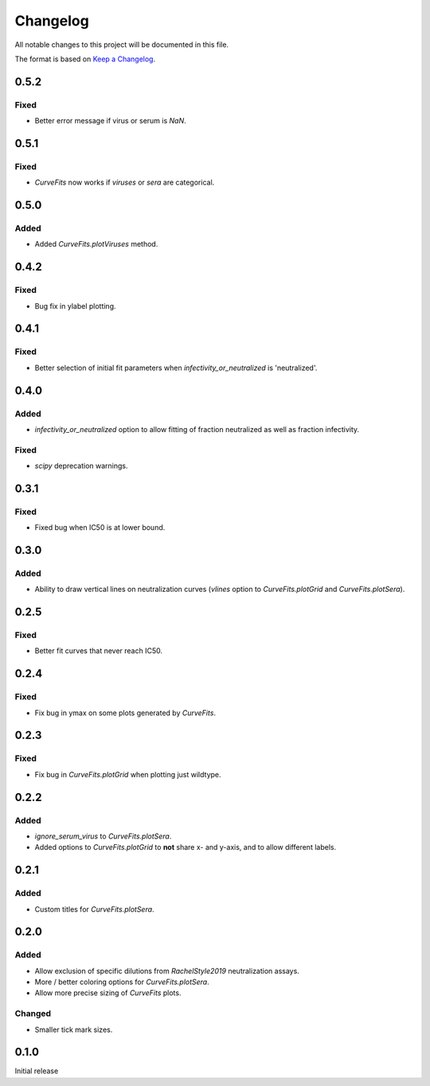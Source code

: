 =========
Changelog
=========

All notable changes to this project will be documented in this file.

The format is based on `Keep a Changelog <https://keepachangelog.com>`_.

0.5.2
------

Fixed
+++++
- Better error message if virus or serum is `NaN`.

0.5.1
-----

Fixed
++++++
- `CurveFits` now works if `viruses` or `sera` are categorical.

0.5.0
------

Added
++++++
- Added `CurveFits.plotViruses` method.

0.4.2
-----

Fixed
++++++
- Bug fix in ylabel plotting.

0.4.1
------

Fixed
+++++
- Better selection of initial fit parameters when `infectivity_or_neutralized` is 'neutralized'.

0.4.0
------

Added
+++++
- `infectivity_or_neutralized` option to allow fitting of fraction neutralized as well as fraction infectivity.

Fixed
+++++
- `scipy` deprecation warnings.

0.3.1
------

Fixed
++++++
- Fixed bug when IC50 is at lower bound.

0.3.0
-----

Added
+++++
- Ability to draw vertical lines on neutralization curves (`vlines` option to `CurveFits.plotGrid` and `CurveFits.plotSera`).

0.2.5
-----

Fixed
+++++
- Better fit curves that never reach IC50.

0.2.4
-------

Fixed
+++++++
- Fix bug in ymax on some plots generated by `CurveFits`.

0.2.3
-------

Fixed
++++++++
- Fix bug in `CurveFits.plotGrid` when plotting just wildtype.

0.2.2
---------

Added
+++++++
- `ignore_serum_virus` to `CurveFits.plotSera`.

- Added options to `CurveFits.plotGrid` to **not** share x- and y-axis, and to allow different labels.

0.2.1
-------

Added
++++++
- Custom titles for `CurveFits.plotSera`.

0.2.0
-----------

Added
++++++
- Allow exclusion of specific dilutions from *RachelStyle2019* neutralization assays.

- More / better coloring options for `CurveFits.plotSera`.

- Allow more precise sizing of `CurveFits` plots.

Changed
++++++++
- Smaller tick mark sizes.

0.1.0
---------------------------
Initial release

